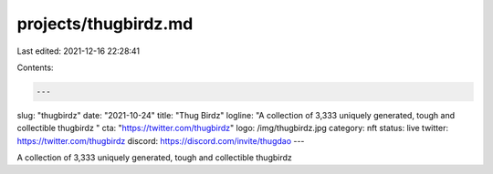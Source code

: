 projects/thugbirdz.md
=====================

Last edited: 2021-12-16 22:28:41

Contents:

.. code-block:: md

    ---
slug: "thugbirdz"
date: "2021-10-24"
title: "Thug Birdz"
logline: "A collection of 3,333 uniquely generated, tough and collectible thugbirdz "
cta: "https://twitter.com/thugbirdz"
logo: /img/thugbirdz.jpg
category: nft
status: live
twitter: https://twitter.com/thugbirdz
discord: https://discord.com/invite/thugdao
---

A collection of 3,333 uniquely generated, tough and collectible thugbirdz


